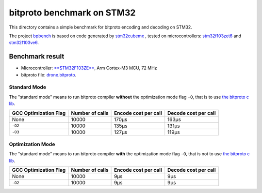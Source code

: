 bitproto benchmark on STM32
===========================

This directory contains a simple benchmark for bitproto encoding and decoding on STM32.

The project `bpbench <bpbench>`_ is based on code generated by
`stm32cubemx <https://www.st.com/en/development-tools/stm32cubemx.html>`_ ,
tested on microcontrollers: `stm32f103zet6 <https://www.st.com/en/microcontrollers-microprocessors/stm32f103ze.html>`_
and `stm32f103ve6 <https://www.st.com/en/microcontrollers-microprocessors/stm32f103ve.html>`_.

Benchmark result
----------------

* Microcontroller: `**STM32F103ZE** <https://www.st.com/en/microcontrollers-microprocessors/stm32f103ze.html>`_,
  Arm Cortex-M3 MCU, 72 MHz
* bitproto file: `drone.bitproto <drone.bitproto>`_.

Standard Mode
^^^^^^^^^^^^^

The "standard mode" means to run bitproto compiler **without**
the optimization mode flag ``-O``, that is to use `the bitproto c lib <../../lib/c>`_.

.. list-table::
   :header-rows: 1

   * - GCC Optimization Flag
     - Number of calls
     - Encode cost per call
     - Decode cost per call
   * - None
     - 10000
     - 170μs
     - 163μs
   * - ``-O2``
     - 10000
     - 135μs
     - 131μs
   * - ``-O3``
     - 10000
     - 127μs
     - 119μs

Optimization Mode
^^^^^^^^^^^^^^^^^

The "standard mode" means to run bitproto compiler **with**
the optimization mode flag ``-O``, that is not to use `the bitproto c lib <../../lib/c>`_.

.. list-table::
   :header-rows: 1

   * - GCC Optimization Flag
     - Number of calls
     - Encode cost per call
     - Decode cost per call
   * - None
     - 10000
     - 9μs
     - 9μs
   * - ``-O2``
     - 10000
     - 9μs
     - 9μs
